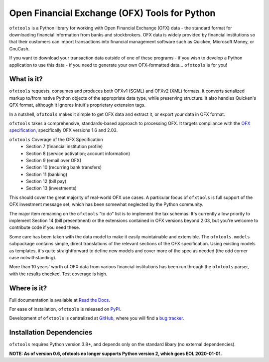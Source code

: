 Open Financial Exchange (OFX) Tools for Python
==============================================

.. image:: https://travis-ci.org/csingley/ofxtools.svg?branch=master
    :target: https://travis-ci.org/csingley/ofxtools

.. image:: https://coveralls.io/repos/github/csingley/ofxtools/badge.svg?branch=master
    :target: https://coveralls.io/github/csingley/ofxtools?branch=master

.. image:: https://img.shields.io/badge/dependencies-None-green.svg
    :target: https://github.com/csingley/ofxtools/blob/master/requirements.txt

.. image:: https://badge.fury.io/py/ofxtools.svg
    :target: https://badge.fury.io/py/ofxtools

.. image:: https://img.shields.io/badge/python-3.7-brightgreen.svg
    :target: https://pythonclock.org/

``ofxtools`` is a Python library for working with Open Financial Exchange (OFX)
data - the standard format for downloading financial information from banks
and stockbrokers.  OFX data is widely provided by financial institutions so
that their customers can import transactions into financial management
software such as Quicken, Microsoft Money, or GnuCash.

If you want to download your transaction data outside of one of these
programs - if you wish to develop a Python application to use this data -
if you need to generate your own OFX-formatted data... ``ofxtools`` is for you!

What is it?
-----------
``ofxtools`` requests, consumes and
produces both OFXv1 (SGML) and OFXv2 (XML) formats.
It converts serialized markup to/from native Python objects of
the appropriate data type, while preserving structure.
It also handles Quicken's QFX format, although it ignores Intuit's proprietary
extension tags.

In a nutshell, ``ofxtools`` makes it simple to get OFX data and extract it,
or export your data in OFX format.

``ofxtools`` takes a comprehensive, standards-based approach to processing OFX.
It targets compliance with the `OFX specification`_, specifically OFX versions
1.6 and 2.03.

``ofxtools`` Coverage of the OFX Specification
    * Section 7 (financial institution profile)
    * Section 8 (service activation; account information)
    * Section 9 (email over OFX)
    * Section 10 (recurring bank transfers)
    * Section 11 (banking)
    * Section 12 (bill pay)
    * Section 13 (investments)

This should cover the great majority of real-world OFX use cases.  A particular
focus of ``ofxtools`` is full support of the OFX investment message set,
which has been somewhat neglected by the Python community.

The major item remaining on the ``ofxtools`` "to do" list is to implement the
tax schemas.  It's currently a low priority to implement Section 14 (bill
presentment) or the extensions contained in OFX versions beyond 2.03, but
you're welcome to contribute code if you need these.

Some care has been taken with the data model to make it easily maintainable
and extensible.  The ``ofxtools.models`` subpackage contains simple, direct
translations of the relevant sections of the OFX specification.  Using existing
models as templates, it's quite straightforward to define new models and
cover more of the spec as needed (the odd corner case notwithstanding).

More than 10 years' worth of OFX data from various financial institutions
has been run through the ``ofxtools`` parser, with the results checked.  Test
coverage is high.

Where is it?
------------
Full documentation is available at `Read the Docs`_.

For ease of installation, ``ofxtools`` is released on `PyPI`_.

Development of ``ofxtools`` is centralized at `GitHub`_, where you will find
a `bug tracker`_.

Installation Dependencies
-------------------------
``ofxtools`` requires Python version 3.8+, and depends only on the standard
libary (no external dependencies).

**NOTE: As of version 0.6, ofxtools no longer supports Python version 2,
which goes EOL 2020-01-01.**


.. _OFX specification: http://www.ofx.net/downloads.html
.. _Requests: http://docs.python-requests.org/en/master/
.. _Read the Docs: https://ofxtools.readthedocs.io/
.. _GitHub: https://github.com/csingley/ofxtools
.. _bug tracker: https://github.com/csingley/ofxtools/issues
.. _PyPI: https://pypi.python.org/pypi/ofxtools
